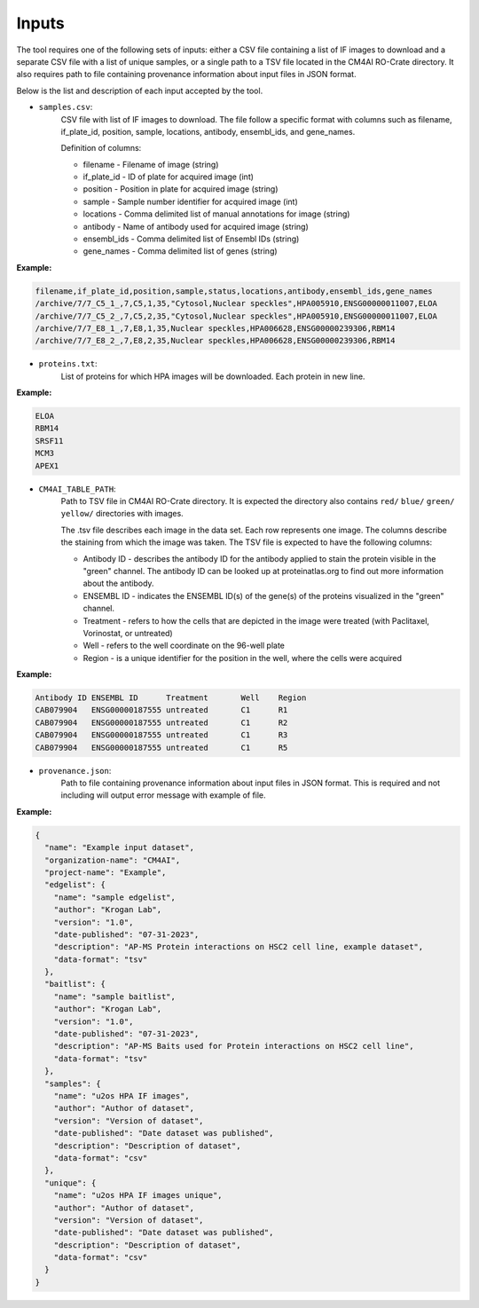 =======
Inputs
=======

The tool requires one of the following sets of inputs: either a CSV file containing a list of IF images to download and
a separate CSV file with a list of unique samples, or a single path to a TSV file located in the CM4AI RO-Crate directory.
It also requires path to file containing provenance information about input files in JSON format.

Below is the list and description of each input accepted by the tool.

- ``samples.csv``:
    CSV file with list of IF images to download. The file follow a specific format with columns such as
    filename, if_plate_id, position, sample, locations, antibody, ensembl_ids, and gene_names.

    Definition of columns:

    * filename - Filename of image (string)
    * if_plate_id - ID of plate for acquired image (int)
    * position - Position in plate for acquired image (string)
    * sample - Sample number identifier for acquired image (int)
    * locations - Comma delimited list of manual annotations for image (string)
    * antibody - Name of antibody used for acquired image (string)
    * ensembl_ids - Comma delimited list of Ensembl IDs (string)
    * gene_names - Comma delimited list of genes (string)

**Example:**

.. code-block::

    filename,if_plate_id,position,sample,status,locations,antibody,ensembl_ids,gene_names
    /archive/7/7_C5_1_,7,C5,1,35,"Cytosol,Nuclear speckles",HPA005910,ENSG00000011007,ELOA
    /archive/7/7_C5_2_,7,C5,2,35,"Cytosol,Nuclear speckles",HPA005910,ENSG00000011007,ELOA
    /archive/7/7_E8_1_,7,E8,1,35,Nuclear speckles,HPA006628,ENSG00000239306,RBM14
    /archive/7/7_E8_2_,7,E8,2,35,Nuclear speckles,HPA006628,ENSG00000239306,RBM14

- ``proteins.txt``:
    List of proteins for which HPA images will be downloaded. Each protein in new line.

**Example:**

.. code-block::

    ELOA
    RBM14
    SRSF11
    MCM3
    APEX1


- ``CM4AI_TABLE_PATH``:
    Path to TSV file in CM4AI RO-Crate directory. It is expected the directory also contains ``red/`` ``blue/`` ``green/`` ``yellow/``
    directories with images.

    The .tsv file describes each image in the data set. Each row represents one image. The columns describe the
    staining from which the image was taken. The TSV file is expected to have the following columns:

    * Antibody ID - describes the antibody ID for the antibody applied to stain the protein visible in the "green" channel. The antibody ID can be looked up at proteinatlas.org to find out more information about the antibody.
    * ENSEMBL ID - indicates the ENSEMBL ID(s) of the gene(s) of the proteins visualized in the "green" channel.
    * Treatment - refers to how the cells that are depicted in the image were treated (with Paclitaxel, Vorinostat, or untreated)
    * Well - refers to the well coordinate on the 96-well plate
    * Region - is a unique identifier for the position in the well, where the cells were acquired

**Example:**

.. code-block::

    Antibody ID	ENSEMBL ID	Treatment	Well	Region
    CAB079904	ENSG00000187555	untreated	C1	R1
    CAB079904	ENSG00000187555	untreated	C1	R2
    CAB079904	ENSG00000187555	untreated	C1	R3
    CAB079904	ENSG00000187555	untreated	C1	R5

- ``provenance.json``:
    Path to file containing provenance information about input files in JSON format.
    This is required and not including will output error message with example of file.

**Example:**

.. code-block:: json

    {
      "name": "Example input dataset",
      "organization-name": "CM4AI",
      "project-name": "Example",
      "edgelist": {
        "name": "sample edgelist",
        "author": "Krogan Lab",
        "version": "1.0",
        "date-published": "07-31-2023",
        "description": "AP-MS Protein interactions on HSC2 cell line, example dataset",
        "data-format": "tsv"
      },
      "baitlist": {
        "name": "sample baitlist",
        "author": "Krogan Lab",
        "version": "1.0",
        "date-published": "07-31-2023",
        "description": "AP-MS Baits used for Protein interactions on HSC2 cell line",
        "data-format": "tsv"
      },
      "samples": {
        "name": "u2os HPA IF images",
        "author": "Author of dataset",
        "version": "Version of dataset",
        "date-published": "Date dataset was published",
        "description": "Description of dataset",
        "data-format": "csv"
      },
      "unique": {
        "name": "u2os HPA IF images unique",
        "author": "Author of dataset",
        "version": "Version of dataset",
        "date-published": "Date dataset was published",
        "description": "Description of dataset",
        "data-format": "csv"
      }
    }

